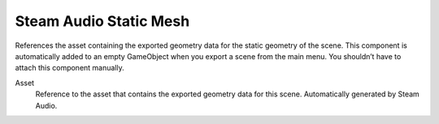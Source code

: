Steam Audio Static Mesh
~~~~~~~~~~~~~~~~~~~~~~~

References the asset containing the exported geometry data for the static geometry of the scene. This component is automatically added to an empty GameObject when you export a scene from the main menu. You shouldn’t have to attach this component manually.

.. image:: media/static_mesh.png

Asset
    Reference to the asset that contains the exported geometry data for this scene. Automatically generated by Steam Audio.
